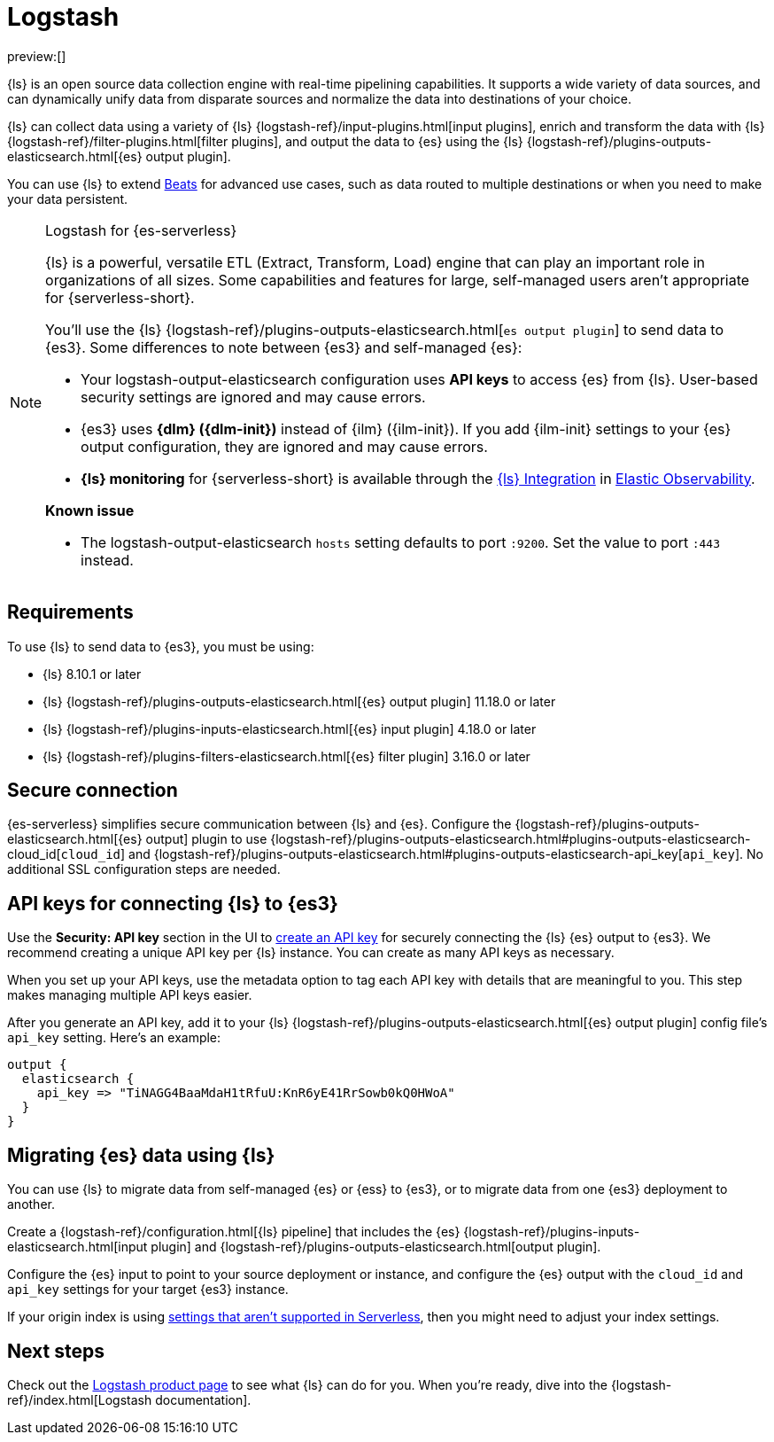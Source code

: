 [[elasticsearch-ingest-data-through-logstash]]
= Logstash

// :description: Use {ls} to ship data to {es}.
// :keywords: serverless, elasticsearch, ingest, logstash, how to

preview:[]

{ls} is an open source data collection engine with real-time pipelining capabilities.
It supports a wide variety of data sources, and can dynamically unify data from disparate sources and normalize the data into destinations of your choice.

{ls} can collect data using a variety of {ls} {logstash-ref}/input-plugins.html[input plugins], enrich and transform the data with {ls} {logstash-ref}/filter-plugins.html[filter plugins],
and output the data to {es} using the {ls} {logstash-ref}/plugins-outputs-elasticsearch.html[{es} output plugin].

You can use {ls} to extend <<elasticsearch-ingest-data-through-beats,Beats>> for advanced use cases,
such as data routed to multiple destinations or when you need to make your data persistent.

.Logstash for {es-serverless}
[NOTE]
====
{ls} is a powerful, versatile ETL (Extract, Transform, Load) engine that can play an important role in organizations of all sizes.
Some capabilities and features for large, self-managed users aren't appropriate for {serverless-short}.

You'll use the {ls} {logstash-ref}/plugins-outputs-elasticsearch.html[`((es)) output plugin`] to send data to {es3}.
Some differences to note between {es3} and self-managed {es}:

* Your logstash-output-elasticsearch configuration uses **API keys** to access {es} from {ls}.
User-based security settings are ignored and may cause errors.
* {es3} uses **{dlm} ({dlm-init})** instead of {ilm} ({ilm-init}).
If you add {ilm-init} settings to your {es} output configuration, they are ignored and may cause errors.
* **{ls} monitoring** for {serverless-short} is available through the https://github.com/elastic/integrations/blob/main/packages/logstash/_dev/build/docs/README.md[{ls} Integration] in <<what-is-observability-serverless,Elastic Observability>>.

**Known issue**

* The logstash-output-elasticsearch `hosts` setting defaults to port `:9200`.
Set the value to port `:443` instead.
====

[discrete]
[[elasticsearch-ingest-data-through-logstash-requirements]]
== Requirements

To use {ls} to send data to {es3}, you must be using:

* {ls} 8.10.1 or later
* {ls} {logstash-ref}/plugins-outputs-elasticsearch.html[{es} output plugin] 11.18.0 or later
* {ls} {logstash-ref}/plugins-inputs-elasticsearch.html[{es} input plugin] 4.18.0 or later
* {ls} {logstash-ref}/plugins-filters-elasticsearch.html[{es} filter plugin] 3.16.0 or later

[discrete]
[[elasticsearch-ingest-data-through-logstash-secure-connection]]
== Secure connection

{es-serverless} simplifies secure communication between {ls} and {es}.
Configure the {logstash-ref}/plugins-outputs-elasticsearch.html[{es} output] plugin to use
{logstash-ref}/plugins-outputs-elasticsearch.html#plugins-outputs-elasticsearch-cloud_id[`cloud_id`] and
{logstash-ref}/plugins-outputs-elasticsearch.html#plugins-outputs-elasticsearch-api_key[`api_key`].
No additional SSL configuration steps are needed.

[discrete]
[[elasticsearch-ingest-data-through-logstash-api-keys-for-connecting-ls-to-es3]]
== API keys for connecting {ls} to {es3}

Use the **Security: API key** section in the UI to <<api-keys,create an API key>>
for securely connecting the {ls} {es} output to {es3}.
We recommend creating a unique API key per {ls} instance.
You can create as many API keys as necessary.

When you set up your API keys, use the metadata option to tag each API key with details that are meaningful to you.
This step makes managing multiple API keys easier.

After you generate an API key, add it to your {ls} {logstash-ref}/plugins-outputs-elasticsearch.html[{es} output plugin] config file's `api_key` setting.
Here's an example:

[source,bash]
----
output {
  elasticsearch {
    api_key => "TiNAGG4BaaMdaH1tRfuU:KnR6yE41RrSowb0kQ0HWoA"
  }
}
----

[discrete]
[[elasticsearch-ingest-data-through-logstash-migrating-elasticsearch-data-using-ls]]
== Migrating {es} data using {ls}

You can use {ls} to migrate data from self-managed {es} or {ess} to {es3}, or to migrate data from one {es3} deployment to another.

Create a {logstash-ref}/configuration.html[{ls} pipeline] that includes the {es} {logstash-ref}/plugins-inputs-elasticsearch.html[input plugin] and {logstash-ref}/plugins-outputs-elasticsearch.html[output plugin].

Configure the {es} input to point to your source deployment or instance, and configure the {es} output with the `cloud_id` and `api_key` settings for your target {es3} instance.

If your origin index is using <<elasticsearch-differences,settings that aren't supported in Serverless>>, then you might need to adjust your index settings.

[discrete]
[[elasticsearch-ingest-data-through-logstash-next-steps]]
== Next steps

Check out the https://www.elastic.co/logstash[Logstash product page] to see what {ls} can do for you.
When you're ready,
dive into the {logstash-ref}/index.html[Logstash documentation].
